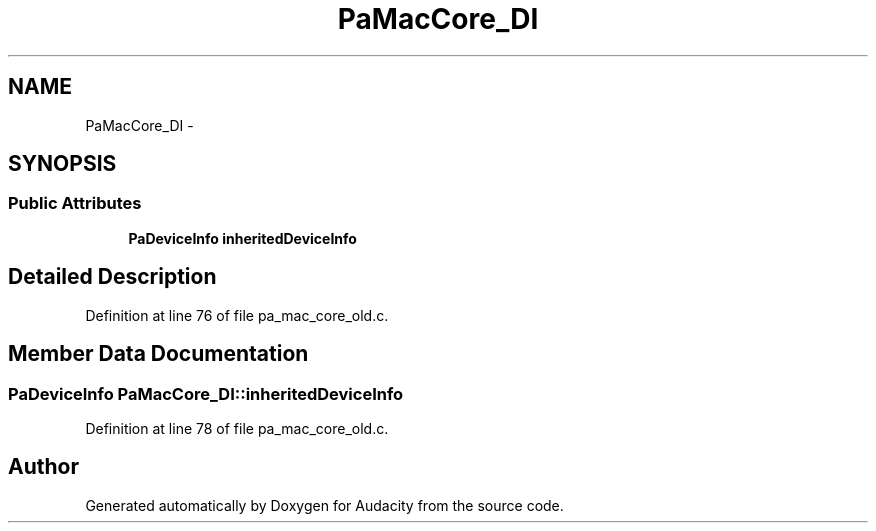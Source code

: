 .TH "PaMacCore_DI" 3 "Thu Apr 28 2016" "Audacity" \" -*- nroff -*-
.ad l
.nh
.SH NAME
PaMacCore_DI \- 
.SH SYNOPSIS
.br
.PP
.SS "Public Attributes"

.in +1c
.ti -1c
.RI "\fBPaDeviceInfo\fP \fBinheritedDeviceInfo\fP"
.br
.in -1c
.SH "Detailed Description"
.PP 
Definition at line 76 of file pa_mac_core_old\&.c\&.
.SH "Member Data Documentation"
.PP 
.SS "\fBPaDeviceInfo\fP PaMacCore_DI::inheritedDeviceInfo"

.PP
Definition at line 78 of file pa_mac_core_old\&.c\&.

.SH "Author"
.PP 
Generated automatically by Doxygen for Audacity from the source code\&.
